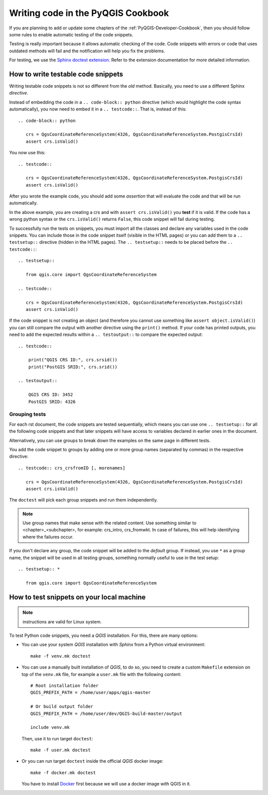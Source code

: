 
.. _pyqgis_testing:

***********************************
Writing code in the PyQGIS Cookbook
***********************************

If you are planning to add or update some chapters of the
:ref:`PyQGIS-Developer-Cookbook`, then you should follow some rules to enable
automatic testing of the code snippets.

Testing is really important because it allows automatic checking of
the code. Code snippets with errors or code that uses outdated methods will fail and
the notification will help you fix the problems. 

For testing, we use the `Sphinx doctest extension
<https://www.sphinx-doc.org/en/master/usage/extensions/doctest.html>`_. Refer to
the extension documentation for more detailed information.


How to write testable code snippets
===================================

Writing testable code snippets is not so different from the *old* method.
Basically, you need to use a different Sphinx `directive`.

Instead of embedding the code in a ``.. code-block:: python``
directive (which would highlight the code syntax automatically), you now need to
embed it in a ``.. testcode::``. That is, instead of  this::

  .. code-block:: python

     crs = QgsCoordinateReferenceSystem(4326, QgsCoordinateReferenceSystem.PostgisCrsId)
     assert crs.isValid()

You now use this::

  .. testcode::

     crs = QgsCoordinateReferenceSystem(4326, QgsCoordinateReferenceSystem.PostgisCrsId)
     assert crs.isValid()

After you wrote the example code, you should add some *assertion* that
will evaluate the code and that will be run automatically.

In the above example, you are creating a crs and with ``assert crs.isValid()``
you **test** if it is valid. If the code has a wrong python syntax or the
``crs.isValid()`` returns ``False``, this code snippet will fail during testing.

To successfully run the tests on snippets, you must import all the classes and
declare any variables used in the code snippets. You can include those in the
code snippet itself (visible in the HTML pages) or you can add them to a ``..
testsetup::`` directive (hidden in the HTML pages). The ``.. testsetup::`` needs
to be placed before the ``.. testcode::``::

  .. testsetup::

     from qgis.core import QgsCoordinateReferenceSystem

  .. testcode::

     crs = QgsCoordinateReferenceSystem(4326, QgsCoordinateReferenceSystem.PostgisCrsId)
     assert crs.isValid()

If the code snippet is not creating an object (and therefore you cannot use
something like ``assert object.isValid()``) you can still compare the output
with another directive using the ``print()`` method. If your code has printed
outputs, you need to add the expected results within a ``.. testoutput::`` to
compare the expected output::

  .. testcode::

      print("QGIS CRS ID:", crs.srsid())
      print("PostGIS SRID:", crs.srid())

  .. testoutput::

      QGIS CRS ID: 3452
      PostGIS SRID: 4326

Grouping tests
----------------------------

For each rst document, the code snippets are tested sequentially, which means
you can use one ``.. testsetup::`` for all the following code snippets and that
later snippets will have access to variables declared in earlier ones in the document.

Alternatively, you can use groups to break down the examples on the same page in
different tests.

You add the code snippet to groups by adding one or more group names (separated
by commas) in the respective directive::

  .. testcode:: crs_crsfromID [, morenames]

     crs = QgsCoordinateReferenceSystem(4326, QgsCoordinateReferenceSystem.PostgisCrsId)
     assert crs.isValid()

The ``doctest`` will pick each group snippets and run them independently.

.. note::

   Use group names that make sense with the related content.
   Use something similar to <chapter>_<subchapter>, for example: crs_intro,
   crs_fromwkt. In case of failures, this will help identifying where the failures
   occur.

If you don't declare any group, the code snippet will be added to the *default*
group. If instead, you use ``*`` as a group name, the snippet will be used in
all testing groups, something normally useful to use in the test setup::

  .. testsetup:: *

     from qgis.core import QgsCoordinateReferenceSystem

How to test snippets on your local machine
==========================================

.. note:: instructions are valid for Linux system.

To test Python code snippets, you need a *QGIS* installation. For this, there
are many options:

* You can use your system *QGIS* installation with *Sphinx* from a Python virtual
  environment::

    make -f venv.mk doctest

* You can use a manually built installation of *QGIS*, to do so, you need to
  create a custom ``Makefile`` extension on top of the ``venv.mk`` file, for
  example a ``user.mk`` file with the following content::

    # Root installation folder
    QGIS_PREFIX_PATH = /home/user/apps/qgis-master

    # Or build output folder
    QGIS_PREFIX_PATH = /home/user/dev/QGIS-build-master/output

    include venv.mk

  Then, use it to run target ``doctest``::

    make -f user.mk doctest

* Or you can run target ``doctest`` inside the official *QGIS* docker image::

    make -f docker.mk doctest

  You have to install `Docker <https://www.docker.com/>`_ first because we will
  use a docker image with QGIS in it.
